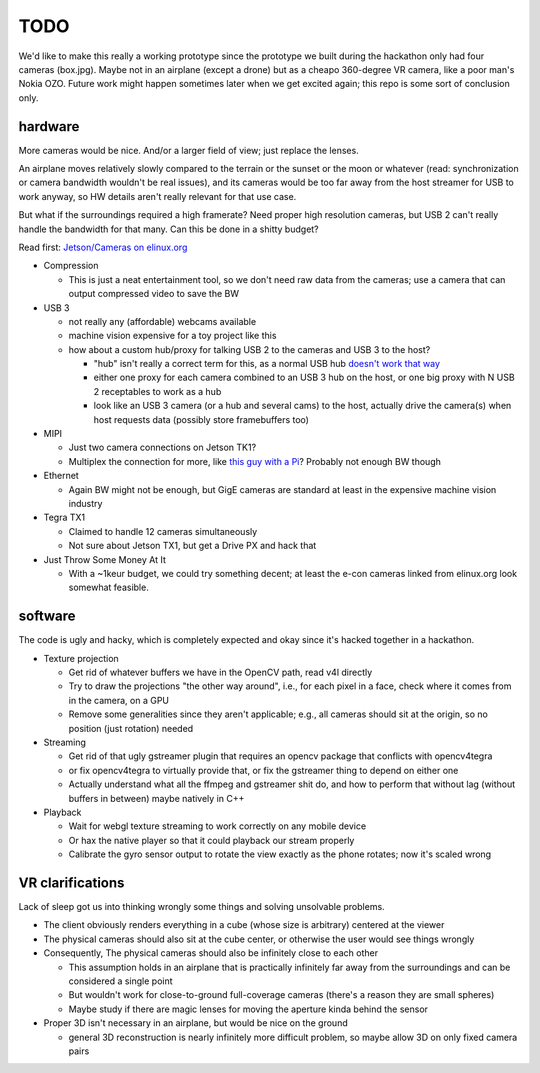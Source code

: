 TODO
====

We'd like to make this really a working prototype since the prototype we built during the hackathon only had four cameras (box.jpg). Maybe not in an airplane (except a drone) but as a cheapo 360-degree VR camera, like a poor man's Nokia OZO. Future work might happen sometimes later when we get excited again; this repo is some sort of conclusion only.

hardware
--------

More cameras would be nice. And/or a larger field of view; just replace the lenses.

An airplane moves relatively slowly compared to the terrain or the sunset or the moon or whatever (read: synchronization or camera bandwidth wouldn't be real issues), and its cameras would be too far away from the host streamer for USB to work anyway, so HW details aren't really relevant for that use case.

But what if the surroundings required a high framerate? Need proper high resolution cameras, but USB 2 can't really handle the bandwidth for that many. Can this be done in a shitty budget?

Read first: `Jetson/Cameras on elinux.org`_

.. _Jetson/Cameras on elinux.org: http://elinux.org/Jetson/Cameras

* Compression

  * This is just a neat entertainment tool, so we don't need raw data from the cameras; use a camera that can output compressed video to save the BW

* USB 3

  * not really any (affordable) webcams available
  * machine vision expensive for a toy project like this
  * how about a custom hub/proxy for talking USB 2 to the cameras and USB 3 to the host?

    * "hub" isn't really a correct term for this, as a normal USB hub `doesn't work that way`_
    * either one proxy for each camera combined to an USB 3 hub on the host, or one big proxy with N USB 2 receptables to work as a hub
    * look like an USB 3 camera (or a hub and several cams) to the host, actually drive the camera(s) when host requests data (possibly store framebuffers too)

* MIPI

  * Just two camera connections on Jetson TK1?
  * Multiplex the connection for more, like `this guy with a Pi`_? Probably not enough BW though

* Ethernet

  * Again BW might not be enough, but GigE cameras are standard at least in the expensive machine vision industry

* Tegra TX1

  * Claimed to handle 12 cameras simultaneously
  * Not sure about Jetson TX1, but get a Drive PX and hack that

* Just Throw Some Money At It

  * With a ~1keur budget, we could try something decent; at least the e-con cameras linked from elinux.org look somewhat feasible.

.. _doesn't work that way: http://superuser.com/questions/278670/using-usb-3-0-to-speed-up-transfer-between-usb-2-0-devices
.. _this guy with a Pi: http://hackaday.com/2014/12/19/multiplexing-pi-cameras/

software
--------

The code is ugly and hacky, which is completely expected and okay since it's hacked together in a hackathon.

* Texture projection

  * Get rid of whatever buffers we have in the OpenCV path, read v4l directly
  * Try to draw the projections "the other way around", i.e., for each pixel in a face, check where it comes from in the camera, on a GPU
  * Remove some generalities since they aren't applicable; e.g., all cameras should sit at the origin, so no position (just rotation) needed

* Streaming

  * Get rid of that ugly gstreamer plugin that requires an opencv package that conflicts with opencv4tegra
  * or fix opencv4tegra to virtually provide that, or fix the gstreamer thing to depend on either one
  * Actually understand what all the ffmpeg and gstreamer shit do, and how to perform that without lag (without buffers in between) maybe natively in C++

* Playback

  * Wait for webgl texture streaming to work correctly on any mobile device
  * Or hax the native player so that it could playback our stream properly
  * Calibrate the gyro sensor output to rotate the view exactly as the phone rotates; now it's scaled wrong

VR clarifications
-----------------

Lack of sleep got us into thinking wrongly some things and solving unsolvable problems.

* The client obviously renders everything in a cube (whose size is arbitrary) centered at the viewer
* The physical cameras should also sit at the cube center, or otherwise the user would see things wrongly
* Consequently, The physical cameras should also be infinitely close to each other

  * This assumption holds in an airplane that is practically infinitely far away from the surroundings and can be considered a single point
  * But wouldn't work for close-to-ground full-coverage cameras (there's a reason they are small spheres)
  * Maybe study if there are magic lenses for moving the aperture kinda behind the sensor

* Proper 3D isn't necessary in an airplane, but would be nice on the ground

  * general 3D reconstruction is nearly infinitely more difficult problem, so maybe allow 3D on only fixed camera pairs
